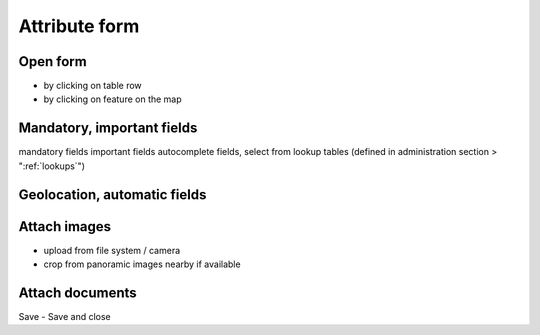 Attribute form
==============

Open form
---------

* by clicking on table row
* by clicking on feature on the map

Mandatory, important fields
---------------------------

mandatory fields
important fields
autocomplete fields, 
select from lookup tables (defined in administration section > ":ref:`lookups`")

Geolocation, automatic fields
-----------------------------


Attach images
-------------
* upload from file system / camera
* crop from panoramic images nearby if available


Attach documents
----------------

Save - Save and close
